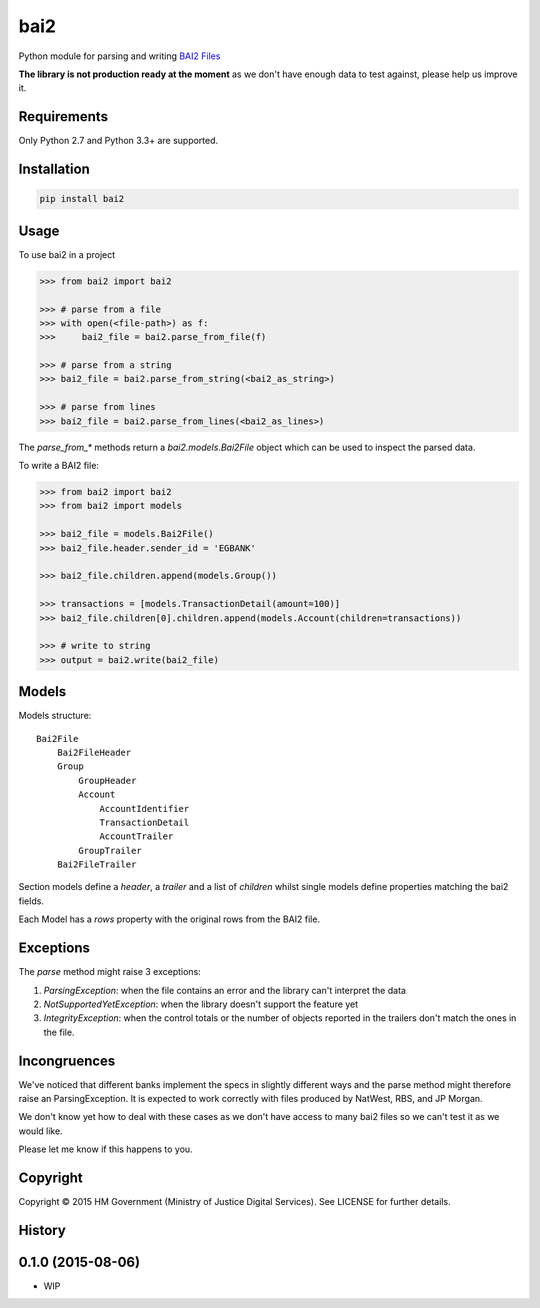 bai2
====

.. image:: https://travis-ci.org/ministryofjustice/bai2.svg
    :target: https://travis-ci.org/ministryofjustice/bai2

.. image:: https://coveralls.io/repos/ministryofjustice/bai2/badge.svg?branch=master&service=github
    :target: https://coveralls.io/github/ministryofjustice/bai2?branch=master

Python module for parsing and writing `BAI2 Files <http://www.bai.org/Libraries/Site-General-Downloads/Cash_Management_2005.sflb.ashx>`_

**The library is not production ready at the moment** as we don't have enough data to test against, please help us improve it.


Requirements
------------

Only Python 2.7 and Python 3.3+ are supported.


Installation
------------

.. code-block:: bash

    pip install bai2


Usage
-----

To use bai2 in a project

.. code-block:: python

    >>> from bai2 import bai2

    >>> # parse from a file
    >>> with open(<file-path>) as f:
    >>>     bai2_file = bai2.parse_from_file(f)

    >>> # parse from a string
    >>> bai2_file = bai2.parse_from_string(<bai2_as_string>)

    >>> # parse from lines
    >>> bai2_file = bai2.parse_from_lines(<bai2_as_lines>)


The `parse_from_*` methods return a `bai2.models.Bai2File` object which can be used to inspect the parsed data.

To write a BAI2 file:

.. code-block:: python

    >>> from bai2 import bai2
    >>> from bai2 import models

    >>> bai2_file = models.Bai2File()
    >>> bai2_file.header.sender_id = 'EGBANK'

    >>> bai2_file.children.append(models.Group())

    >>> transactions = [models.TransactionDetail(amount=100)]
    >>> bai2_file.children[0].children.append(models.Account(children=transactions))

    >>> # write to string
    >>> output = bai2.write(bai2_file)


Models
------

Models structure::

    Bai2File
        Bai2FileHeader
        Group
            GroupHeader
            Account
                AccountIdentifier
                TransactionDetail
                AccountTrailer
            GroupTrailer
        Bai2FileTrailer


Section models define a `header`, a `trailer` and a list of `children` whilst single models define properties matching the bai2 fields.

Each Model has a `rows` property with the original rows from the BAI2 file.


Exceptions
----------

The `parse` method might raise 3 exceptions:

1. `ParsingException`: when the file contains an error and the library can't interpret the data
2. `NotSupportedYetException`: when the library doesn't support the feature yet
3. `IntegrityException`: when the control totals or the number of objects reported in the trailers don't match the ones in the file.


Incongruences
-------------

We've noticed that different banks implement the specs in slightly different ways and the parse method might therefore raise an ParsingException. It is expected to work correctly with files produced by NatWest, RBS, and JP Morgan.

We don't know yet how to deal with these cases as we don't have access to many bai2 files so we can't test it as we would like.

Please let me know if this happens to you.


Copyright
---------

Copyright |copy| 2015 HM Government (Ministry of Justice Digital Services). See
LICENSE for further details.

.. |copy| unicode:: 0xA9 .. copyright symbol




History
-------

0.1.0 (2015-08-06)
---------------------

* WIP


